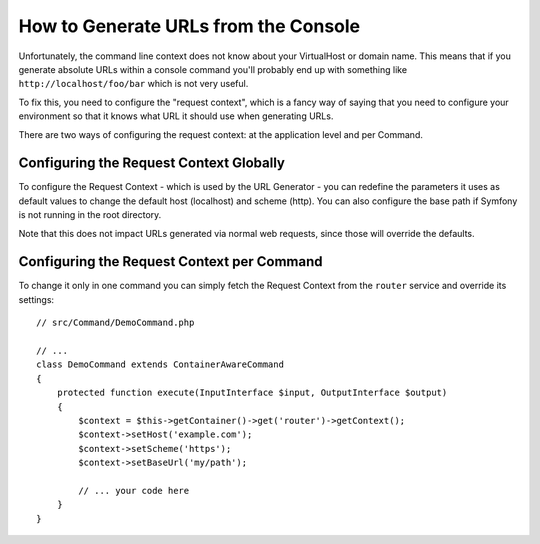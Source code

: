 .. index::
   single: Console; Generating URLs

How to Generate URLs from the Console
=====================================

Unfortunately, the command line context does not know about your VirtualHost
or domain name. This means that if you generate absolute URLs within a
console command you'll probably end up with something like ``http://localhost/foo/bar``
which is not very useful.

To fix this, you need to configure the "request context", which is a fancy
way of saying that you need to configure your environment so that it knows
what URL it should use when generating URLs.

There are two ways of configuring the request context: at the application level
and per Command.

Configuring the Request Context Globally
----------------------------------------

To configure the Request Context - which is used by the URL Generator - you can
redefine the parameters it uses as default values to change the default host
(localhost) and scheme (http). You can also configure the base path if Symfony
is not running in the root directory.

Note that this does not impact URLs generated via normal web requests, since those
will override the defaults.

.. configuration-block::

    .. code-block:: yaml

        # app/config/parameters.yml
        parameters:
            router.request_context.host: example.org
            router.request_context.scheme: https
            router.request_context.base_url: my/path

    .. code-block:: xml

        <!-- app/config/parameters.xml -->
        <?xml version="1.0" encoding="UTF-8"?>
        <container xmlns="http://symfony.com/schema/dic/services"
            xmlns:xsi="http://www.w3.org/2001/XMLSchema-instance">

            <parameters>
                <parameter key="router.request_context.host">example.org</parameter>
                <parameter key="router.request_context.scheme">https</parameter>
                <parameter key="router.request_context.base_url">my/path</parameter>
            </parameters>

        </container>

    .. code-block:: php

        // app/config/parameters.php
        $container->setParameter('router.request_context.host', 'example.org');
        $container->setParameter('router.request_context.scheme', 'https');
        $container->setParameter('router.request_context.base_url', 'my/path');

Configuring the Request Context per Command
-------------------------------------------

To change it only in one command you can simply fetch the Request Context
from the ``router`` service and override its settings::

   // src/Command/DemoCommand.php

   // ...
   class DemoCommand extends ContainerAwareCommand
   {
       protected function execute(InputInterface $input, OutputInterface $output)
       {
           $context = $this->getContainer()->get('router')->getContext();
           $context->setHost('example.com');
           $context->setScheme('https');
           $context->setBaseUrl('my/path');

           // ... your code here
       }
   }
